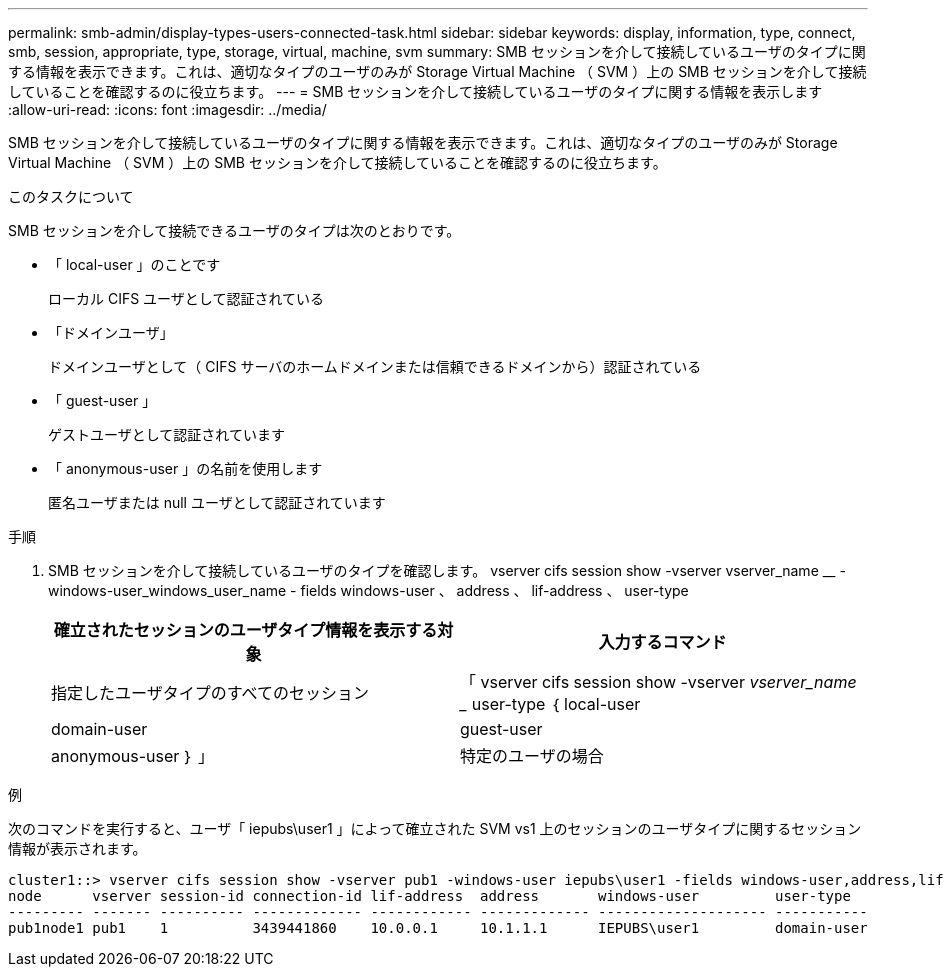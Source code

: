---
permalink: smb-admin/display-types-users-connected-task.html 
sidebar: sidebar 
keywords: display, information, type, connect, smb, session, appropriate, type, storage, virtual, machine, svm 
summary: SMB セッションを介して接続しているユーザのタイプに関する情報を表示できます。これは、適切なタイプのユーザのみが Storage Virtual Machine （ SVM ）上の SMB セッションを介して接続していることを確認するのに役立ちます。 
---
= SMB セッションを介して接続しているユーザのタイプに関する情報を表示します
:allow-uri-read: 
:icons: font
:imagesdir: ../media/


[role="lead"]
SMB セッションを介して接続しているユーザのタイプに関する情報を表示できます。これは、適切なタイプのユーザのみが Storage Virtual Machine （ SVM ）上の SMB セッションを介して接続していることを確認するのに役立ちます。

.このタスクについて
SMB セッションを介して接続できるユーザのタイプは次のとおりです。

* 「 local-user 」のことです
+
ローカル CIFS ユーザとして認証されている

* 「ドメインユーザ」
+
ドメインユーザとして（ CIFS サーバのホームドメインまたは信頼できるドメインから）認証されている

* 「 guest-user 」
+
ゲストユーザとして認証されています

* 「 anonymous-user 」の名前を使用します
+
匿名ユーザまたは null ユーザとして認証されています



.手順
. SMB セッションを介して接続しているユーザのタイプを確認します。 vserver cifs session show -vserver vserver_name __ -windows-user_windows_user_name - fields windows-user 、 address 、 lif-address 、 user-type
+
|===
| 確立されたセッションのユーザタイプ情報を表示する対象 | 入力するコマンド 


 a| 
指定したユーザタイプのすべてのセッション
 a| 
「 vserver cifs session show -vserver _vserver_name __ user-type ｛ local-user | domain-user | guest-user | anonymous-user ｝ 」



 a| 
特定のユーザの場合
 a| 
vserver cifs session show -vserver vserver_name -- windows-user_windows_user_name -- fields windows-user 、 address 、 lif-address 、 user-type

|===


.例
次のコマンドを実行すると、ユーザ「 iepubs\user1 」によって確立された SVM vs1 上のセッションのユーザタイプに関するセッション情報が表示されます。

[listing]
----
cluster1::> vserver cifs session show -vserver pub1 -windows-user iepubs\user1 -fields windows-user,address,lif-address,user-type
node      vserver session-id connection-id lif-address  address       windows-user         user-type
--------- ------- ---------- ------------- ------------ ------------- -------------------- -----------
pub1node1 pub1    1          3439441860    10.0.0.1     10.1.1.1      IEPUBS\user1         domain-user
----